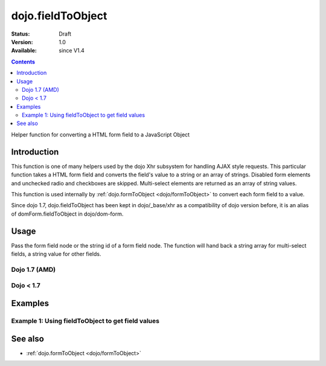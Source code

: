 .. _dojo/fieldToObject:

dojo.fieldToObject
==================

:Status: Draft
:Version: 1.0
:Available: since V1.4

.. contents::
   :depth: 2

Helper function for converting a HTML form field to a JavaScript Object

============
Introduction
============

This function is one of many helpers used by the dojo Xhr subsystem for handling AJAX style requests.  This particular function takes a HTML form field and converts the field's value to a string or an array of strings. Disabled form elements and unchecked radio and checkboxes are skipped. Multi-select elements are returned as an array of string values.

This function is used internally by :ref:`dojo.formToObject <dojo/formToObject>` to convert each form field to a value.

Since dojo 1.7, dojo.fieldToObject has been kept in dojo/_base/xhr as a compatibility of dojo version before, it is an alias of domForm.fieldToObject in dojo/dom-form.

=====
Usage
=====

Pass the form field node or the string id of a form field node.  The function will hand back a string array for multi-select fields, a string value for other fields.

Dojo 1.7 (AMD)
--------------

.. code-block :: javascript
 :linenos:

 <script type="text/javascript">
  require(["dojo/dom-form"], function(domForm){   
     var firstInputValue = domForm.fieldToObject("firstInput");

     //Assuming a form of:
     // <form id="myform">
     //    <input id="firstInput" type="text" name="field1" value="value1">
     //    <input type="text" name="field2" value="value2">
     //    <input type="button" name="someButton" value="someValue">
     // </form>
     //
     //firstInputValue will be "value1"
  });
 </script>


Dojo < 1.7
----------

.. code-block :: javascript
 :linenos:

 <script type="text/javascript">
   var firstInputValue = dojo.fieldToObject("firstInput");

   //Assuming a form of:
   // <form id="myform">
   //    <input id="firstInput" type="text" name="field1" value="value1">
   //    <input type="text" name="field2" value="value2">
   //    <input type="button" name="someButton" value="someValue">
   // </form>
   //
   //firstInputValue will be "value1"
 </script>

========
Examples
========

Example 1: Using fieldToObject to get field values
-------------------------------------------------------------------

.. cv-compound ::
  
  .. cv :: javascript

    <script>
      function convertFields() {
        dojo.connect(dojo.byId("convertFields"), "onclick", function(){
           var shape = dojo.fieldToObject("shape");
           var colors = dojo.fieldToObject(dojo.byId("myform").color);

           //Attach it into the dom as pretty-printed text.
           dojo.byId("output").innerHTML = "Shape is: " + shape + ", Colors is an array: " + colors;
        });
      }
      dojo.addOnLoad(convertFields);
    </script>

  .. cv :: html 

    <button id="convertFields">Click to convert the form to an object</button><br><br>
    <b>The FORM</b><br><br>
    <form id="myform">
       <input id="shape" type="text" name="shape" value="round">
       <select name="color" multiple>
          <option selected value="red">Red</option>
          <option value="blue">Blue</option>
          <option selected value="green">Green</option>          
       </select>
    </form>
    <br><br>
    <b>The form as an object:</b>
    <pre id="output"></pre>


========
See also
========

* :ref:`dojo.formToObject <dojo/formToObject>`
